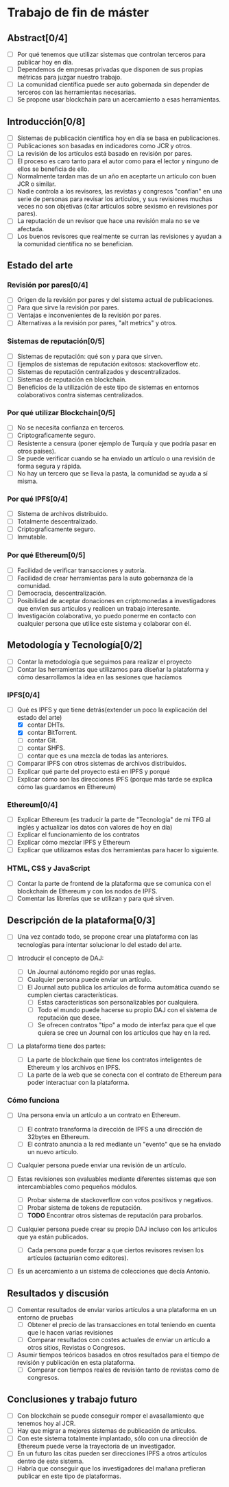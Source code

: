 * Trabajo de fin de máster 

** Abstract[0/4]
   - [ ] Por qué tenemos que utilizar sistemas que controlan terceros para publicar hoy en día.
   - [ ] Dependemos de empresas privadas que disponen de sus propias métricas para juzgar nuestro trabajo.
   - [ ] La comunidad científica puede ser auto gobernada sin depender de terceros con las herramientas necesarias.
   - [ ] Se propone usar blockchain para un acercamiento a esas herramientas.

** Introducción[0/8]
   - [ ] Sistemas de publicación científica hoy en día se basa en publicaciones.
   - [ ] Publicaciones son basadas en indicadores como JCR y otros.
   - [ ] La revisión de los artículos está basado en revisión por pares.
   - [ ] El proceso es caro tanto para el autor como para el lector y ninguno de ellos se beneficia de ello.
   - [ ] Normalmente tardan mas de un año en aceptarte un artículo con buen JCR o similar.
   - [ ] Nadie controla a los revisores, las revistas y congresos "confían" en una serie de personas para revisar
         los artículos, y sus revisiones muchas veces no son objetivas (citar artículos sobre sexismo en revisiones por pares).
   - [ ] La reputación de un revisor que hace una revisión mala no se ve afectada.
   - [ ] Los buenos revisores que realmente se curran las revisiones y ayudan a la comunidad científica no se benefician.

** Estado del arte
  
*** Revisión por pares[0/4]
 - [ ] Origen de la revisión por pares y del sistema actual de publicaciones.
 - [ ] Para que sirve la revisión por pares.
 - [ ] Ventajas e inconvenientes de la revisión por pares.
 - [ ] Alternativas a la revisión por pares, "alt metrics" y otros.

*** Sistemas de reputación[0/5]
 - [ ] Sistemas de reputación: qué son y para que sirven.
 - [ ] Ejemplos de sistemas de reputación exitosos: stackoverflow etc.
 - [ ] Sistemas de reputación centralizados y descentralizados.
 - [ ] Sistemas de reputación en blockchain.
 - [ ] Beneficios de la utilización de este tipo de sistemas en entornos colaborativos contra sistemas centralizados.

*** Por qué utilizar Blockchain[0/5]
 - [ ] No se necesita confianza en terceros.
 - [ ] Criptograficamente seguro.
 - [ ] Resistente a censura (poner ejemplo de Turquía y que podría pasar en otros países).
 - [ ] Se puede verificar cuando se ha enviado un artículo o una revisión de forma segura y rápida.
 - [ ] No hay un tercero que se lleva la pasta, la comunidad se ayuda a sí misma.

*** Por qué IPFS[0/4]
 - [ ] Sistema de archivos distribuido.
 - [ ] Totalmente descentralizado.
 - [ ] Criptograficamente seguro.
 - [ ] Inmutable.

*** Por qué Ethereum[0/5]
 - [ ] Facilidad de verificar transacciones y autoría.
 - [ ] Facilidad de crear herramientas para la auto gobernanza de la comunidad.
 - [ ] Democracia, descentralización.
 - [ ] Posibilidad de aceptar donaciones en criptomonedas a investigadores que envíen sus artículos y realicen un trabajo interesante.
 - [ ] Investigación colaborativa, yo puedo ponerme en contacto con cualquier persona que utilice este sistema y colaborar con él.


** Metodología y Tecnología[0/2]

- [ ] Contar la metodología que seguimos para realizar el proyecto
- [ ] Contar las herramientas que utilizamos para diseñar la plataforma y cómo desarrollamos la idea en las sesiones que hacíamos

*** IPFS[0/4]
 - [-] Qué es IPFS y que tiene detrás(extender un poco la explicación del estado del arte)
   - [X] contar DHTs.
   - [X] contar BitTorrent.
   - [ ] contar Git.
   - [ ] contar SHFS.
   - [ ] contar que es una mezcla de todas las anteriores.
 - [ ] Comparar IPFS con otros sistemas de archivos distribuidos.
 - [ ] Explicar qué parte del proyecto está en IPFS y porqué
 - [ ] Explicar cómo son las direcciones IPFS (porque más tarde se explica cómo las guardamos en Ethereum)

*** Ethereum[0/4]
 - [ ] Explicar Ethereum (es traducir la parte de "Tecnología" de mi TFG al inglés y actualizar los datos con valores de hoy en día)
 - [ ] Explicar el funcionamiento de los contratos
 - [ ] Explicar cómo mezclar IPFS y Ethereum
 - [ ] Explicar que utilizamos estas dos herramientas para hacer lo siguiente.
 
*** HTML, CSS y JavaScript
 - [ ] Contar la parte de frontend de la plataforma que se comunica con el blockchain de Ethereum y con los nodos de IPFS.
 - [ ] Comentar las librerías que se utilizan y para qué sirven.

** Descripción de la plataforma[0/3]
 - [ ] Una vez contado todo, se propone crear una plataforma con las tecnologías para intentar solucionar lo del estado del arte.

 - [ ] Introducir el concepto de DAJ:
   - [ ] Un Journal autónomo regido por unas reglas.
   - [ ] Cualquier persona puede enviar un artículo.
   - [ ] El Journal auto publica los artículos de forma automática cuando se cumplen ciertas características.
     - [ ] Estas características son personalizables por cualquiera.
     - [ ] Todo el mundo puede hacerse su propio DAJ con el sistema de reputación que desee.
     - [ ] Se ofrecen contratos "tipo" a modo de interfaz para que el que quiera se cree un Journal con los artículos que hay en la red.

 - [ ] La plataforma tiene dos partes:
   - [ ] La parte de blockchain que tiene los contratos inteligentes de Ethereum y los archivos en IPFS.
   - [ ] La parte de la web que se conecta con el contrato de Ethereum para poder interactuar con la plataforma.

*** Cómo funciona
 - [ ] Una persona envía un artículo a un contrato en Ethereum.
   - [ ] El contrato transforma la dirección de IPFS a una dirección de 32bytes en Ethereum.
   - [ ] El contrato anuncia a la red mediante un "evento" que se ha enviado un nuevo artículo.

 - [ ] Cualquier persona puede enviar una revisión de un artículo.

 - [ ] Estas revisiones son evaluables mediante diferentes sistemas que son intercambiables como pequeños módulos.
   - [ ] Probar sistema de stackoverflow con votos positivos y negativos.
   - [ ] Probar sistema de tokens de reputación.
   - [ ] **TODO** Encontrar otros sistemas de reputación para probarlos.

 - [ ] Cualquier persona puede crear su propio DAJ incluso con los artículos que ya están publicados.
   - [ ] Cada persona puede forzar a que ciertos revisores revisen los artículos (actuarían como editores).

 - [ ] Es un acercamiento a un sistema de colecciones que decía Antonio.

** Resultados y discusión
 - [ ] Comentar resultados de enviar varios artículos a una plataforma en un entorno de pruebas
   - [ ] Obtener el precio de las transacciones en total teniendo en cuenta que le hacen varias revisiones
   - [ ] Comparar resultados con costes actuales de enviar un artículo a otros sitios, Revistas o Congresos.

 - [ ] Asumir tiempos teóricos basados en otros resultados para el tiempo de revisión y publicación en esta plataforma.
   - [ ] Comparar con tiempos reales de revisión tanto de revistas como de congresos.

** Conclusiones y trabajo futuro
 - [ ] Con blockchain se puede conseguir romper el avasallamiento que tenemos hoy al JCR.
 - [ ] Hay que migrar a mejores sistemas de publicación de artículos.
 - [ ] Con este sistema totalmente implantado, sólo con una dirección de Ethereum puede verse la trayectoria de un investigador.
 - [ ] En un futuro las citas pueden ser direcciones IPFS a otros artículos dentro de este sistema.
 - [ ] Habría que conseguir que los investigadores del mañana prefieran publicar en este tipo de plataformas.

